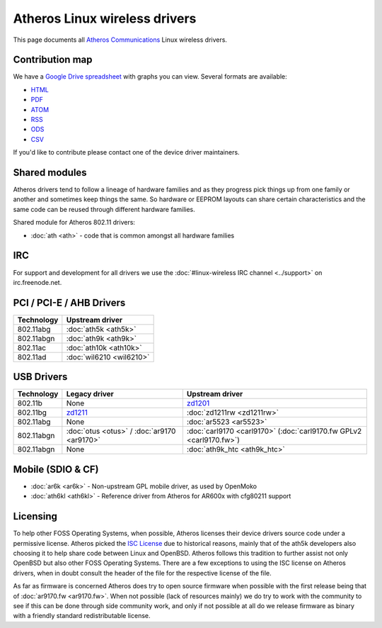 Atheros Linux wireless drivers
==============================

This page documents all `Atheros Communications
<http://www.atheros.com/>`__ Linux wireless drivers.

Contribution map
----------------

We have a `Google Drive spreadsheet
<https://docs.google.com/spreadsheet/ccc?key=0AtNdeeyGJEJ7dG45U2xrZldlQm80Nlg5QzEwUmtNUGc>`__
with graphs you can view. Several formats are available:

- `HTML <https://docs.google.com/spreadsheet/pub?key=0AtNdeeyGJEJ7dG45U2xrZldlQm80Nlg5QzEwUmtNUGc&output=html>`__
- `PDF <https://docs.google.com/spreadsheet/pub?key=0AtNdeeyGJEJ7dG45U2xrZldlQm80Nlg5QzEwUmtNUGc&output=pdf>`__
- `ATOM <https://spreadsheets.google.com/feeds/list/0AtNdeeyGJEJ7dG45U2xrZldlQm80Nlg5QzEwUmtNUGc/od6/public/basic>`__
- `RSS <https://spreadsheets.google.com/feeds/list/0AtNdeeyGJEJ7dG45U2xrZldlQm80Nlg5QzEwUmtNUGc/od6/public/basic?alt=rss>`__
- `ODS <https://docs.google.com/spreadsheet/pub?key=0AtNdeeyGJEJ7dG45U2xrZldlQm80Nlg5QzEwUmtNUGc&output=ods>`__
- `CSV <https://docs.google.com/spreadsheet/pub?key=0AtNdeeyGJEJ7dG45U2xrZldlQm80Nlg5QzEwUmtNUGc&output=csv>`__

If you'd like to contribute please contact one of the device driver maintainers.

Shared modules
--------------

Atheros drivers tend to follow a lineage of hardware families and as
they progress pick things up from one family or another and sometimes
keep things the same. So hardware or EEPROM layouts can share certain
characteristics and the same code can be reused through different
hardware families.

Shared module for Atheros 802.11 drivers:

* :doc:`ath <ath>` - code that is common amongst all hardware families 

IRC
---

For support and development for all drivers we use the
:doc:`#linux-wireless IRC channel <../support>` on irc.freenode.net.

PCI / PCI-E / AHB Drivers
-------------------------

.. list-table::
   :header-rows: 1

   - 

      - Technology
      - Upstream driver
   - 

      - 802.11abg
      - :doc:`ath5k <ath5k>`
   - 

      - 802.11abgn
      - :doc:`ath9k <ath9k>`
   - 

      - 802.11ac
      - :doc:`ath10k <ath10k>`
   - 

      - 802.11ad
      - :doc:`wil6210 <wil6210>`

USB Drivers
-----------

.. list-table::
   :header-rows: 1

   - 

      - Technology
      - Legacy driver
      - Upstream driver
   - 

      - 802.11b
      - None
      - `zd1201 <en/users/Drivers/zd1201>`__
   - 

      - 802.11bg
      - `zd1211 <http://sf.net/projects/zd1211/>`__
      - :doc:`zd1211rw <zd1211rw>`
   - 

      - 802.11abg
      - None
      - :doc:`ar5523 <ar5523>`
   - 

      - 802.11abgn
      - :doc:`otus <otus>` / :doc:`ar9170 <ar9170>`
      - :doc:`carl9170 <carl9170>` (:doc:`carl9170.fw GPLv2 <carl9170.fw>`)
   - 

      - 802.11abgn
      - None
      - :doc:`ath9k_htc <ath9k_htc>`

Mobile (SDIO & CF)
------------------

* :doc:`ar6k <ar6k>` - Non-upstream GPL mobile driver, as used by OpenMoko
* :doc:`ath6kl <ath6kl>` - Reference driver from Atheros for AR600x with cfg80211 support 

Licensing
---------

To help other FOSS Operating Systems, when possible, Atheros licenses
their device drivers source code under a permissive license. Atheros
picked the `ISC License <http://en.wikipedia.org/wiki/ISC_license>`__
due to historical reasons, mainly that of the ath5k developers also
choosing it to help share code between Linux and OpenBSD. Atheros
follows this tradition to further assist not only OpenBSD but also other
FOSS Operating Systems. There are a few exceptions to using the ISC
license on Atheros drivers, when in doubt consult the header of the file
for the respective license of the file.

As far as firmware is concerned Atheros does try to open source firmware
when possible with the first release being that of :doc:`ar9170.fw
<ar9170.fw>`. When not possible (lack of resources mainly) we do try to
work with the community to see if this can be done through side
community work, and only if not possible at all do we release firmware
as binary with a friendly standard redistributable license.
